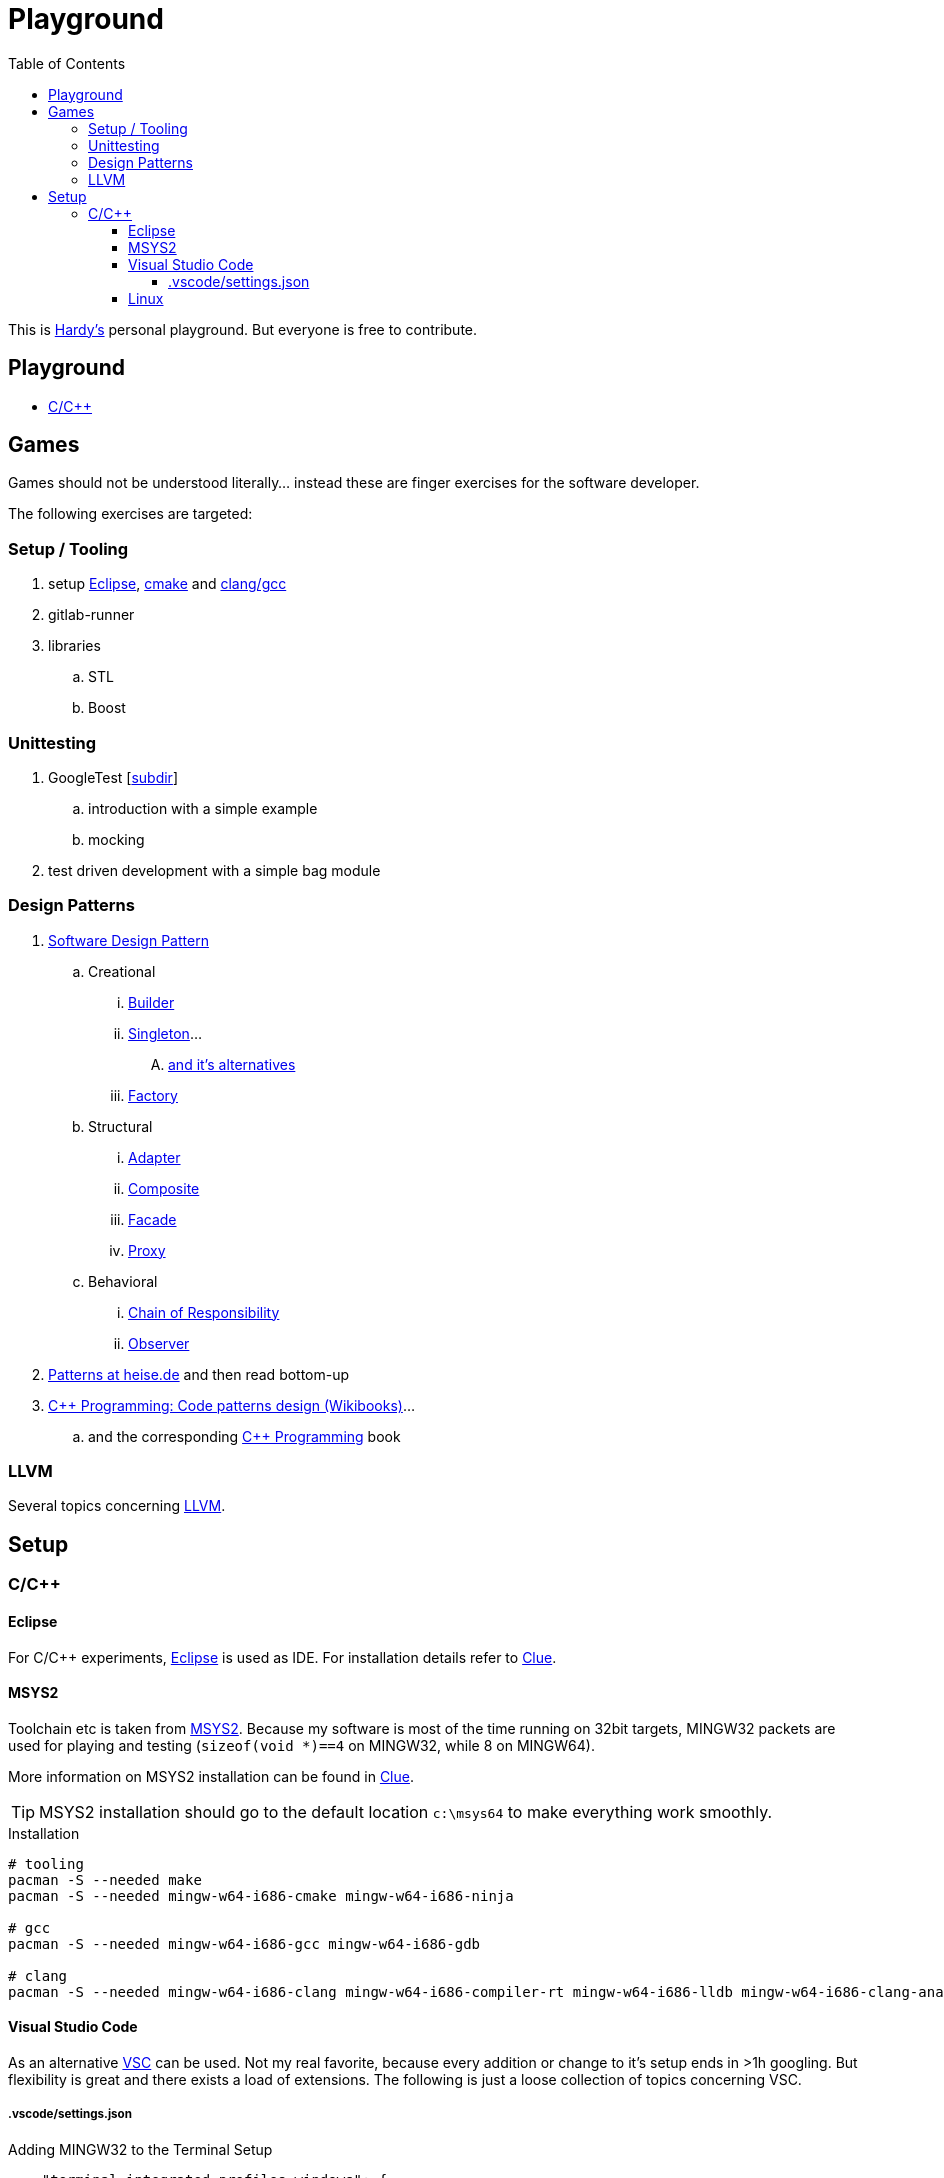 = Playground
:source-highlighter: highlight.js
:toc:
:toclevels: 5

This is mailto:reinhard.griech@endress.com[Hardy's, Playground on egit] personal playground.
But everyone is free to contribute.


== Playground

* link:cpp/README.adoc[C/C++]


== Games
Games should not be understood literally... instead these are finger exercises for the software developer.

The following exercises are targeted:

=== Setup / Tooling
. setup xref:setup-eclipse[Eclipse], xref:setup-cmake[cmake] 
  and xref:setup-clang[clang/gcc]
. gitlab-runner
. libraries
.. STL
.. Boost

=== Unittesting
. GoogleTest [link:cpp/unittest/README.adoc[subdir]]
.. introduction with a simple example
.. mocking
. test driven development with a simple bag module

=== Design Patterns
. https://en.wikipedia.org/wiki/Software_design_pattern[Software Design Pattern]
.. Creational
... https://en.wikipedia.org/wiki/Builder_pattern[Builder]
... https://en.wikipedia.org/wiki/Singleton_pattern[Singleton]...
.... https://www.heise.de/blog/Patterns-in-der-Softwareentwicklung-Die-Alternativen-zum-Singleton-Muster-7280137.html[and it's alternatives]
... https://en.wikipedia.org/wiki/Factory_method_pattern[Factory]    
.. Structural
... https://en.wikipedia.org/wiki/Adapter_pattern[Adapter]
... https://en.wikipedia.org/wiki/Composite_pattern[Composite]
... https://en.wikipedia.org/wiki/Facade_pattern[Facade]
... https://en.wikipedia.org/wiki/Proxy_pattern[Proxy]
.. Behavioral
... https://en.wikipedia.org/wiki/Chain-of-responsibility_pattern[Chain of Responsibility]
... https://en.wikipedia.org/wiki/Observer_pattern[Observer]
. https://www.heise.de/suche/?q="Patterns+in+der+Softwareentwicklung"&sort_by=date[Patterns at heise.de] and then read bottom-up
. https://en.wikibooks.org/wiki/C%2B%2B_Programming/Code/Design_Patterns[C++ Programming: Code patterns design (Wikibooks)]...
.. and the corresponding https://en.wikibooks.org/wiki/C%2B%2B_Programming[C++ Programming] book

=== LLVM
Several topics concerning link:llvm-games/README.adoc[LLVM].


[[setup-eclipse]]
== Setup

=== C/C++

==== Eclipse
For C/C++ experiments, https://eclipse.org[Eclipse] is used as IDE.
For installation details refer to https://clue.endress.com/x/mDtzBg[Clue].


[[setup-cmake]]
[[setup-clang]]
==== MSYS2
Toolchain etc is taken from https://www.msys2.org/[MSYS2].
Because my software is most of the time running on 32bit targets, MINGW32 packets are used for playing and testing
(`sizeof(void *)==4` on MINGW32, while 8 on MINGW64).

More information on MSYS2 installation can be found in https://clue.endress.com/x/SetHD[Clue].

TIP: MSYS2 installation should go to the default location `c:\msys64` to make everything work smoothly.

.Installation
[source, bash]
----
# tooling
pacman -S --needed make
pacman -S --needed mingw-w64-i686-cmake mingw-w64-i686-ninja

# gcc
pacman -S --needed mingw-w64-i686-gcc mingw-w64-i686-gdb

# clang
pacman -S --needed mingw-w64-i686-clang mingw-w64-i686-compiler-rt mingw-w64-i686-lldb mingw-w64-i686-clang-analyzer mingw-w64-i686-clang-tools-extra
----


==== Visual Studio Code
As an alternative https://code.visualstudio.com/[VSC] can be used.  Not my real favorite, because every addition or change to it's setup ends in >1h googling.
But flexibility is great and there exists a load of extensions.
The following is just a loose collection of topics concerning VSC.

===== .vscode/settings.json

.Adding MINGW32 to the Terminal Setup
[source, json]
----
    "terminal.integrated.profiles.windows": {
        "MINGW32": {
            "path": "C:\\msys64\\usr\\bin\\bash.exe",
            "args": [
                "--login",
                "-i"
            ],
            "env": {
                "MSYSTEM": "MINGW32",
                "CHERE_INVOKING": "1"
            }
        },
    },
    "terminal.integrated.defaultProfile.windows": "MINGW32",
----

==== Linux
Setup for running the tests/everything under Linux should be quite simple: under
Debian install `gcc-multiarch` and `g++-multiarch` to get 32bit applications
(sometimes the tests need to be generated with `-m32`).

NOTE: Compiling with clang is most of the times much faster: the fielddevice
unittests need 60s with gcc on my machine, while it took 15s with clang.
Most of clangs advantage comes from better usage of multiple cores.  Don't
know, what the actual cause is, that gcc behaves "bad".



